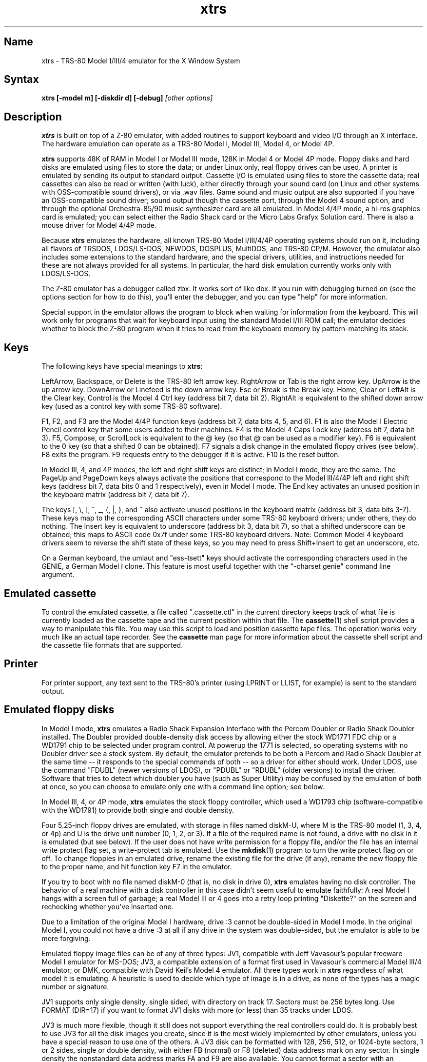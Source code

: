 .TH xtrs 1
.SH Name
xtrs \- TRS-80 Model I/III/4 emulator for the X Window System
.SH Syntax
.B xtrs [-model m] [-diskdir d] [-debug]
.I [other options]
.SH Description
\fBxtrs\fP is built on top of a Z-80 emulator, with added routines to support
keyboard and video I/O through an X interface.
The hardware emulation can operate as a TRS-80 Model I, Model III,
Model 4, or Model 4P.

\fBxtrs\fP supports 48K of RAM in Model I or Model III mode, 128K in
Model 4 or Model 4P mode.  Floppy disks and hard disks are emulated
using files to store the data; or under Linux only, real floppy drives
can be used.  A printer is emulated by sending its output to standard
output.  Cassette I/O is emulated using files to store the cassette
data; real cassettes can also be read or written (with luck), either
directly through your sound card (on Linux and other systems with
OSS-compatible sound drivers), or via .wav files.  Game sound and
music output are also supported if you have an OSS-compatible sound
driver; sound output though the cassette port, through the Model 4
sound option, and through the optional Orchestra-85/90 music synthesizer
card are all emulated.  In Model 4/4P mode, a hi-res graphics card is
emulated; you can select either the Radio Shack card or the Micro Labs
Grafyx Solution card.  There is also a mouse driver for Model 4/4P
mode.

Because \fBxtrs\fP emulates the hardware, all known TRS-80 Model
I/III/4/4P operating systems should run on it, including all flavors
of TRSDOS, LDOS/LS-DOS, NEWDOS, DOSPLUS, MultiDOS, and TRS-80 CP/M.
However, the emulator also includes some extensions to the standard
hardware, and the special drivers, utilities, and instructions needed
for these are not always provided for all systems. In particular, the
hard disk emulation currently works only with LDOS/LS-DOS.

The Z-80 emulator has a debugger called zbx.  It works sort of
like dbx.  If you run with debugging turned on (see the options section for
how to do this), you'll enter the debugger, and
you can type "help" for more information.

Special support in the emulator allows the program to block when
waiting for information from the keyboard.  This will work only for
programs that wait for keyboard input using the standard Model I/III
ROM call; the emulator decides whether to block the Z-80 program when
it tries to read from the keyboard memory by pattern-matching its
stack.
.SH Keys
The following keys have special meanings to \fBxtrs\fP:

LeftArrow, Backspace, or Delete is the TRS-80 left arrow key.
RightArrow or Tab is the right arrow key.  UpArrow is the up arrow
key.  DownArrow or Linefeed is the down arrow key.  Esc or Break is
the Break key.  Home, Clear or LeftAlt is the Clear key.  Control is
the Model 4 Ctrl key (address bit 7, data bit 2).  RightAlt is
equivalent to the shifted down arrow key (used as a control key with
some TRS-80 software).

F1, F2, and F3 are the Model 4/4P function keys (address bit 7, data bits
4, 5, and 6).  F1 is also the Model I Electric Pencil control key that
some users added to their machines.  F4 is the Model 4 Caps Lock key
(address bit 7, data bit 3).  F5, Compose, or ScrollLock is equivalent
to the @ key (so that @ can be used as a modifier key).  F6 is
equivalent to the 0 key (so that a shifted 0 can be obtained).  F7
signals a disk change in the emulated floppy drives (see below).  F8
exits the program.  F9 requests entry to the debugger if it is active.
F10 is the reset button.

In Model III, 4, and 4P modes, the left and right shift keys are
distinct; in Model I mode, they are the same.  The PageUp and PageDown
keys always activate the positions that correspond to the Model
III/4/4P left and right shift keys (address bit 7, data bits 0 and 1
respectively), even in Model I mode.  The End key activates an unused
position in the keyboard matrix (address bit 7, data bit 7).

The keys [, \\, ], ^, _, {, |, },
and ~ also activate unused positions in the keyboard matrix (address
bit 3, data bits 3-7).  These keys map to the corresponding ASCII
characters under some TRS-80 keyboard drivers; under others, they do
nothing.  The Insert key is equivalent to underscore (address bit 3,
data bit 7), so that a shifted underscore can be obtained; this maps
to ASCII code 0x7f under some TRS-80 keyboard drivers.  Note: Common Model 4
keyboard drivers seem to reverse the shift state of these keys, so you may
need to press Shift+Insert to get an underscore, etc.

On a German keyboard, the umlaut and "ess-tsett" keys should activate
the corresponding characters used in the GENIE, a German Model I clone.
This feature is most useful together with the "-charset genie" command
line argument.
.SH Emulated cassette
To control the emulated cassette, a file called ".cassette.ctl" in the
current directory keeps track of what file is currently loaded as
the cassette tape and the current position within that file.  The
\fBcassette\fP(1) shell script provides a way to manipulate this file.
You may use this script to load and
position cassette tape files.  The operation works very much like an
actual tape recorder.  See the \fBcassette\fP man page for more information
about the cassette shell script and the cassette file formats that are supported.
.SH Printer
For printer support, any text sent to the TRS-80's printer (using LPRINT
or LLIST, for example) is sent to the standard output.
.SH Emulated floppy disks
In Model I mode, \fBxtrs\fP emulates a Radio Shack Expansion Interface
with the Percom Doubler or Radio Shack Doubler installed.  The Doubler
provided double-density disk access by allowing either the stock
WD1771 FDC chip or a WD1791 chip to be selected under program control.
At powerup the 1771 is selected, so operating systems with no Doubler
driver see a stock system.  By default, the emulator pretends to be
both a Percom and Radio Shack Doubler at the same time -- it responds
to the special commands of both -- so a driver for either should work.
Under LDOS, use the command "FDUBL" (newer versions of LDOS), or
"PDUBL" or "RDUBL" (older versions) to install the driver. Software that
tries to detect which doubler you have (such as Super Utility) may be
confused by the emulation of both at once, so you can choose to emulate
only one with a command line option; see below.

In Model III, 4, or 4P mode, \fBxtrs\fP emulates the stock floppy
controller, which used a WD1793 chip (software-compatible with the
WD1791) to provide both single and double density.

Four 5.25-inch floppy drives are emulated, with storage in files named
diskM-U, where M is the TRS-80 model (1, 3, 4, or 4p) and U is the
drive unit number (0, 1, 2, or 3).  If a file of the required name is
not found, a drive with no disk in it is emulated (but see below).  If
the user does not have write permission for a floppy file, and/or the
file has an internal write protect flag set, a write-protect tab is
emulated.  Use the \fBmkdisk\fP(1) program to turn the write protect
flag on or off.  To change floppies in an emulated drive, rename the
existing file for the drive (if any), rename the new floppy file to
the proper name, and hit function key F7 in the emulator.

If you try to boot with no file named diskM-0 (that is, no disk in
drive 0), \fBxtrs\fP emulates having no disk controller.  The behavior of a
real machine with a disk controller in this case didn't seem useful to
emulate faithfully: A real Model I hangs with a screen full of
garbage; a real Model III or 4 goes into a retry loop printing
"Diskette?" on the screen and rechecking whether you've inserted one.

Due to a limitation of the original Model I hardware, drive :3 cannot
be double-sided in Model I mode.  In the original Model I, you could
not have a drive :3 at all if any drive in the system was
double-sided, but the emulator is able to be more forgiving.

Emulated floppy image files can be of any of three types: JV1,
compatible with Jeff Vavasour's popular freeware Model I emulator for
MS-DOS; JV3, a compatible extension of a format first used in
Vavasour's commercial Model III/4 emulator; or DMK, compatible with
David Keil's Model 4 emulator.  All three types work in \fBxtrs\fP
regardless of what model it is emulating.  A heuristic is used to
decide which type of image is in a drive, as none of the types has a
magic number or signature.

JV1 supports only single density, single sided, with directory on
track 17.  Sectors must be 256 bytes long.  Use FORMAT (DIR=17) if you
want to format JV1 disks with more (or less) than 35 tracks under
LDOS.

JV3 is much more flexible, though it still does not support everything
the real controllers could do.  It is probably best to use JV3 for all
the disk images you create, since it is the most widely implemented by
other emulators, unless you have a special reason to use one of the
others.  A JV3 disk can be formatted with 128, 256, 512, or 1024-byte
sectors, 1 or 2 sides, single or double density, with either FB
(normal) or F8 (deleted) data address mark on any sector.  In single
density the nonstandard data address marks FA and F9 are also
available.  You cannot format a sector with an incorrect track number
or head number.  You can format a sector with an intentional CRC error
in the data field.  \fBxtrs\fP supports at most 96 cylinders and at
most 5802 total sectors on a JV3 image.

The original Vavasour JV3 format supported only 256-byte sectors, and
had a limit of 2901 total sectors.  If you use sector sizes other
than 256 bytes or format more than 2901 sectors on a disk image,
emulators other than \fBxtrs\fP may be unable to read it.  Note that
an 80 track, double-sided, double-density (18 sector) 5.25-inch floppy
will fit within the original 2901 sector limit; the extension to 5802
is primarily for emulation of 8-inch drives (discussed below).

The DMK format is the most flexible.  It supports essentially
everything that the original hardware could do, including all
"protected" disk formats.  However, a few protected disks still may
not work with xtrs due to limitations in xtrs's floppy disk controller
emulation rather than limitations of the DMK format; see the
LIMITATIONS section below.

The program \fBmkdisk\fP(1) makes a blank emulated floppy or "bulk
erases" an existing one.  By default, mkdisk makes a JV3 floppy, but
with the -1 flag it makes a JV1 floppy, or with the -k flag a DMK
floppy.  See the \fBmkdisk\fP man page for more information.

Early Model I operating systems used an FA data address mark for the
directory on single density disks, while later ones wrote F8 but would
accept either upon reading.  The change was needed because FA is a
nonstandard DAM that is fully supported only by the WD1771 floppy disk
controller used in the Model I; the controllers in the Model III and 4
cannot distinguish between FA and FB (which is used for non-directory
sectors) upon reading, and cannot write FA.  To deal nicely with this
problem, \fBxtrs\fP implements the following kludge.  On writing in
single density, an F8 data address mark is recorded as FA.  On reading
with an emulated WD1771 (available in Model I mode only), FA is
returned as FA; on reading with a WD179x, FA is returned as F8.  This
trick makes the different operating systems perfectly compatible with
each other, which is better than on a real Model I!  You can use the
-truedam flag to turn off this kludge if you need to; in that case the
original hardware is emulated exactly.

TRS-80 programs that attempt to measure the rotational
speed of their floppy disk drives using timing loops will get the
answers they expect, even though \fBxtrs\fP does not
emulate instructions at the same speed as the original
machines. This works because \fBxtrs\fP keeps a virtual clock
(technically, a T-state counter),
which measures how much time it should have taken to execute the
instruction stream on a real machine, and it ties the emulation of
floppy disk index holes to this clock.
.SH Emulated 8-inch floppy disks
In addition to the four standard 5.25-inch drives, \fBxtrs\fP also
emulates four 8-inch floppy drives.  There is no widely-accepted
standard hardware interface for 8-inch floppies on the TRS-80, so \fBxtrs\fP
emulates a pseudo-hardware interface of its own and provides an LDOS/LS-DOS
driver for it.

Storage for the emulated 8-inch disks is in files named diskM-U, where
M is the TRS-80 model number (1, 3, 4, or 4P) and U is a unit number
(4, 5, 6, or 7).  The only difference between 5.25-inch and 8-inch
emulated drives is that the emulator allows you to format more bytes
per track in the latter.  A new JV3 floppy can be formatted as either
5.25-inch or 8-inch depending on whether you initially put it into a
5.25-inch or 8-inch emulated drive.  A new DMK floppy, however, must
be created with the -8 flag to mkdisk in order to be large enough for
use in an 8-inch emulated drive.  JV1 floppies cannot be used in
8-inch drives.  Be careful not to put an emulated floppy into a
5.25-inch emulated drive after it has been formatted in an 8-inch
emulated drive or vice versa; the results are likely to be confusing.
Consider using different file extensions for the two types; say, \.dsk
for 5.25-inch and \.8in for 8-inch.

To use the emulated 8-inch drives, you'll need a driver.  Under LDOS
or LS-DOS, use the program XTRS8/DCT supplied on the emulated floppy
\fIutility.dsk\fP.  This driver is a very simple wrapper around the
native LDOS/LS-DOS floppy driver.  Here are detailed instructions.

First, make sure an appropriate version of LDOS is in emulated floppy
drive 0, and the supplied file \fIutility.dsk\fP is in another
emulated floppy drive.  Boot LDOS.  If you are using Model I LDOS, be
sure FDUBL is running.

Second, type the following commands.  Here \fId\fP is the LDOS drive
number you want to use for the 8-inch drive and \fIu\fP is the
unit number you chose when naming the file.  Most likely you will
choose \fId\fP and \fIu\fP to be equal to reduce confusion.

.nf
    SYSTEM (DRIVE=\fId\fP,DRIVER="XTRS8",ENABLE)
    Enter unit number ([4]-7): \fIu\fP
.fi

You can repeat these steps with different values of \fId\fP and
\fIu\fP to have more than one 8-inch drive.  You might want to repeat
four times using 4, 5, 6, and 7, or you might want to save some drive
numbers for hard drives (see below).

Finally, it's a good idea to give the SYSTEM (SYSGEN) command (Model
I/III) or SYSGEN command (Model 4/4P).  This command saves the SYSTEM
settings, so the 8-inch drives will be available again the next time
you reboot or restart the emulator.  If you need to access an 8-inch
drive after booting from a disk that hasn't been SYSGENed, simply use
the same SYSTEM command again.

In case you want to write your own driver for another TRS-80 operating
system, here are details on the emulated pseudo-hardware.  The 8-inch
drives are accessed through the normal floppy disk controller, exactly
like 5.25-inch drives.  The four 5.25-inch drives have hardware select codes
1, 2, 4, and 8, corresponding respectively to files diskM-0, -1, -2, and
-3.  The four 8-inch drives have hardware select codes 3, 5, 6, and 7,
corresponding respectively to files diskM-4, -5, -6, and -7.
(See also the \-sizemap option below, however.)
.SH Real floppy disks
Under Linux only, any diskM-U file can be a symbolic link to a real
floppy disk drive, typically /dev/fd0 or /dev/fd1.  Most PCs should be
able to read and write TRS-80 compatible floppies in this way.  Many
PC floppy controllers cannot handle single density, however, and some
may have problems even with double density disks written on a real
TRS-80, especially disks formatted by older TRS-80 operating systems.
Use the -doublestep flag if you need to read 35-track or 40-track
media in an 80-track drive.  If you need to write 35-track or 40-track
media in an 80-track drive, bulk-erase the media first and format it
in the 80-track drive.  Don't write to a disk in an 80-track drive if it
has ever been written to in a 40-track drive.  The narrower head used
in an 80-track drive cannot erase the full track width written by the
head in a 40-track drive.

If you link one of the 5.25-inch floppy files (diskM-0 through
diskM-3) to a real floppy drive, TRS-80 programs will see it as a
5.25-inch drive, but the actual drive can be either 3.5-inch or
5.25-inch.  The drive will be operated in double density (or single
density), not high density, so be sure to use the appropriate media.

If you link one of the 8-inch floppy files (diskM-4 through diskM-7)
to a real floppy drive, TRS-80 programs will see it as an 8-inch
drive.  Again, you need to use the XTRS8/DCT driver described above to
enable LDOS/LS-DOS to access an 8-inch drive.  The real drive can be
either 3.5-inch, 5.25-inch, or 8-inch.  A 3.5-inch or 5.25-inch drive
will be operated in high-density mode, using MFM recording if the
TRS-80 is trying to do double density, FM recording if the TRS-80 is
trying to do single density.  In this mode, these drives can hold as
much data as a standard 8-inch drive.  In fact, a 5.25-inch HD drive
holds exactly the same number of bits per track as an 8-inch drive; a
3.5-inch HD drive can hold 20% more, but we waste that space when
using one to emulate an 8-inch drive.  In both cases we also waste the
top three tracks, since an 8-inch drive has only 77 tracks, not 80.

The nonstandard FA and F9 data address marks available in single
density on a real Model I with the WD1771 controller also need special
handling.  A PC-style floppy disk controller can neither read nor
write sectors with such DAMs at all.  This raises three issues: (1) It
will be impossible for you to read some Model I disks on your PC even
if your PC otherwise supports single density.  In particular, Model I
TRSDOS 2.3 directory tracks will be unreadable.  (2) On writing in
single density, \fBxtrs\fP silently records a F9 or FA DAM as F8.  (3)
On reading in single density with an emulated WD1771 (Model I mode
only), F8 is returned as FA.  If you need more accurate behavior, the
-truedam flag will turn on error messages on attempts to write F9 or
FA DAMs and will turn off translation of F8 to FA on reading.
.SH Emulated hard disks
\fBxtrs\fP can emulate a hard disk in a file with the aid of a special
LDOS driver called XTRSHARD/DCT.  This driver has been tested and
works under both LDOS 5.3.1 for Model I or III and TRSDOS/LS-DOS 6.3.1
for Model 4/4P.  It may or may not work under earlier LDOS versions.  It
definitely will not work under other TRS-80 operating systems or with
emulators other than \fBxtrs\fP.  The hard disk format was designed by
Matthew Reed for his Model I/III and Model 4 emulators; \fBxtrs\fP
duplicates the format so that users can exchange hard drive images
across the emulators.

To use the hard disk emulation, first run the \fBmkdisk\fP program
under Unix to create a blank hard drive (.hdv) file.  Typical usage
would be: \fImkdisk -h mydisk.hdv\fP.  See the \fBmkdisk\fP(1) man
page for other options.

Second, link the file to an appropriate name.  \fBxtrs\fP supports up
to eight hard drives, with names of the form hardM-U, where M is the
TRS-80 model (1, 3, or 4; in this case Model 4P also uses M=4) and U
is a unit number from 0 to 7.  It looks for these files in the same
directory as the floppy disk files diskM-U.

Third, make sure an appropriate version of LDOS is in emulated floppy
drive 0, and the supplied file \fIutility.dsk\fP is in another
emulated floppy drive.  Boot LDOS.  If you are using Model I LDOS
5.3.1, patch a bug in the FORMAT command by typing \fIPATCH
FORMAT/CMD.UTILITY M1FORMAT/FIX\fP.  You need to apply this patch only
once.  It must not be applied to Model III or Model 4/4P LDOS.

Fourth, type the following commands.  Here \fId\fP is the LDOS drive number
you want to use for the hard drive (a typical choice would be 4) and \fIu\fP
is the unit number you chose when naming the file (most likely 0).

.nf
    SYSTEM (DRIVE=\fId\fP,DRIVER="XTRSHARD",ENABLE)
    Enter unit number ([0]-7): \fIu\fP
    FORMAT \fId\fP (DIR=1)
.fi

Answer the questions asked by FORMAT as you prefer.  If you are
curious about the \fIDIR=1\fP parameter to FORMAT, see
\fBmkdisk\fP(1).  You can repeat these steps with different values of
\fId\fP and \fIu\fP to have more than one hard drive.

Finally, it's a good idea to give the SYSTEM (SYSGEN) command (Model
I/III) or SYSGEN command (Model 4/4P).  This command saves the SYSTEM
settings, so the drive will be available again the next time you
reboot or restart the emulator.  If you need to access the hard disk
file after booting from a floppy that hasn't been SYSGENed, simply use
the same SYSTEM command(s) again, but don't FORMAT.  You can freely
use a different drive number or (if you renamed the hard disk file) a
different unit number.

The F7 key currently doesn't allow hard disk changes to be recognized,
but you can change to a different hard disk file for the same unit by
renaming files as needed and rebooting LDOS.

Technical note: XTRSHARD/DCT is a small Z-80 program that implements
all the required functions of an LDOS disk driver.  Instead of talking
to a real (or emulated) hard disk controller, however, it uses special
support in \fBxtrs\fP that allows Z-80 programs to open, close, read,
and write Unix files directly.  This support is described further in
the next section.  Because \fBxtrs\fP does not emulate real hard drive
controller hardware, hard disk drivers other than XTRSHARD/DCT will
not work with it.
.SH Data import and export
Several Z-80 programs for data import and export from various TRS-80
operating systems are included with \fBxtrs\fP on two emulated floppy
images.  These programs use special support in the emulator to read
and write external Unix files, discussed further at the end of this section.

The emulated floppy \fIutility.dsk\fP contains some programs for
transferring data between the emulator and ordinary Unix files.
IMPORT/CMD, IMPORT/BAS, EXPORT/CMD, EXPORT/BAS, and SETTIME/CMD run on
the emulator under Model I/III TRSDOS, Model I/III LDOS, Model I/III
Newdos/80, and Model 4/4P TRSDOS/LS-DOS 6; they may also work under
other TRS-80 operating systems.  Model III TRSDOS users will have to
use TRSDOS's CONVERT command to read utility.dsk.

IMPORT/CMD imports a Unix file and writes it to an emulated disk.
Usage: \fIIMPORT [-ln] unixfile [trsfile]\fP.  The -n flag converts
Unix newlines (\\n) to TRS-80 newlines (\\r).  The -l flag converts
the Unix filename to lower case, to compensate for TRS-80 operating
systems such as Newdos/80 that convert all command line arguments to
upper case.  When using the -l flag, you can put a [ or up-arrow in
front of a character to keep it in upper case.  If the destination
file is omitted, IMPORT uses the last component of the Unix pathname,
but with any "." changed to "/" to match TRS-80 DOS file extension
syntax.

IMPORT/BAS is a much slower program that performs the same function as
IMPORT/CMD but may work under more operating systems.  Simply run it
under Disk Basic and answer the prompts.

EXPORT/CMD reads a file from an emulated disk and exports it to a Unix
file. Usage: \fIEXPORT [-ln] trsfile [unixfile]\fP.  The -n flag
converts TRS-80 newlines (\\r) to Unix newlines (\\n).  The -l flag
converts the Unix filename to lower case.  When using the -l flag, you
can put a [ or up-arrow in front of a character to keep it in upper
case.  If the destination file is omitted, IMPORT uses the TRS-80
filename, but with any "/" changed to "." to match Unix file extension
syntax.

EXPORT/BAS is a much slower program that performs the same function as
EXPORT/CMD but may work under more operating systems.  Simply run it
under Disk Basic and answer the prompts.

SETTIME/CMD reads the date and time from Unix and sets the TRS-80
DOS's date and time accordingly.

The next several programs were written in Misosys C and exist in two
versions on utility.dsk.  The one whose name ends in "6" runs
on Model 4 TRSDOS/LS-DOS 6.x; the other runs on LDOS 5.x and most
other Model I/III operating systems.

CD/CMD (or CD6/CMD) changes xtrs's Unix working directory.
Usage: \fICD [-l] unixdir\fP.  The -l flag converts the Unix directory
name to lower case.  When using the -l flag, you can put a [ or
up-arrow in front of a character to keep it in upper case.  Running
CD/CMD will change the interpretation of any relative pathnames given
to IMPORT or EXPORT.  It will also change the interpretation of disk
names at the next disk change, unless you specified an absolute
pathname for xtrs's -diskdir parameter.

PWD/CMD (or PWD6/CMD) prints xtrs's Unix working directory.

UNIX/CMD (or UNIX6/CMD) runs a Unix shell command.
Usage: \fIUNIX [-l] unix command line\fP.
The -l flag converts the Unix command line
to lower case.  When using the -l flag, you can put a [ or
up-arrow in front of a character to keep it in upper case.
Standard I/O for
the command uses the xtrs program's standard I/O descriptors; it does
not go to the TRS-80 screen or come from the TRS-80 keyboard.

MOUNT/CMD (or MOUNT6/CMD) is a convenience program that switches
emulated floppy disks in the drives.  Usage: \fIMOUNT [-l] filename U\fP.
The -l flag converts the Unix filename
to lower case.  When using the -l flag, you can put a [ or
up-arrow in front of a character to keep it in upper case.
The filename is any Unix filename; U is a single digit, 0 through 7.
The command deletes the file diskM-U (where M is the TRS-80 model)
from the disk directory (see -diskdir option), replaces it with a
symbolic link to the given filename, and signals a disk change (as if
F7 had been pressed).

UMOUNT/CMD (or UMOUNT6/CMD) is a convenience program that removes an
emulated floppy disk from a drive.  Usage: \fIUMOUNT U\fP.  U is a
single digit, 0 through 7.  The command deletes the file diskM-U
(where M is the TRS-80 model) from the disk directory (see -diskdir
option) and signals a disk change (as if F7 had been pressed).

The emulated floppy \fIcpmutil.dsk\fP contains import and export
programs for Montezuma CP/M, written by Roland Gerlach.  It was
formatted as a "Montezuma Micro Standard DATA disk (40T, SS, DD,
200K)," with 512-byte sectors.  Be careful to configure your CP/M to
the proper disk format and drive parameters (40 track, not 80), or you
will have confusing problems reading this disk.  Source code is
included on the floppy; please pass any improvements you make back to
the author.  See http://www.rkga.com.au/~roland/trs-80/cpm-xtrs/,
where you will sometimes find a newer version of the utilities
than is included with xtrs.

IMPORT.COM imports a Unix file and writes it to an emulated CP/M disk.
Usage: \fIIMPORT [-n] [unixfile [cpmfile]]\fP.  The -n flag converts
Unix newlines (\\n) to CP/M newlines (\\r\\n).  If the second filename
is omitted, it is taken to be the same as the first. If both names are
omitted, the program prompts for filenames.  Note that the CP/M CCP
converts all command line arguments to upper case, which is
inconvenient if your Unix file names are in lower case; in that case
you'll need to let the program prompt for the filenames.

EXPORT.COM reads a file from an emulated CP/M disk and exports it to a
Unix file.  Usage: \fIEXPORT cpmfile [$[T][L]]\fP.  The cmpfile name
can use ? and * as wildcard characters.  The $T flag converts CP/M
newlines (\\r\\n) to Unix newlines (\\n).  The $L flag converts the
CP/M filename to lowercase to form the Unix filename; note that the
CP/M CCP converts all command line arguments to upper case, so you
need $L even if you typed the CP/M name in lower case.

The emulator implements a set of pseudo-instructions (emulator traps)
that give TRS-80 programs access to Unix files.  The programs listed
above use them.  If you would like to write your own such programs,
the traps are documented in the file trs_imp_exp.h.  Assembler
source code for the existing programs is supplied in xtrshard.z,
import.z, export.z, and settime.z.  You can also write programs that
use the traps in Misosys C, using the files xtrsemt.h and xtrsemt.ccc
as an interface; a simple example is in settime.ccc.  The Basic
programs import.bas and export.bas should not be used as a basis for
further development, however; they use an old, slow mechanism in the
emulator that may be removed in a future release rather than the
emulator traps.
.SH Interrupts
The emulator supports only interrupt mode 1.  It will complain if your
program enables interrupts after powerup without executing an IM 1
instruction first.  All Model I/III/4/4P software does this, as the
built-in peripherals in these machines support only IM 1.

The Model I has a 40 Hz heartbeat clock interrupt, while the Model
III uses 30 Hz, and the Model 4/4P can run at either 30 Hz or 60 Hz.
The emulator approximates this rather well even on a system where
clock ticks come at some frequency that isn't divisible by the
emulated frequency (e.g., 100 Hz on Intel Linux), as long as the true
frequency is not slower than the emulated frequency.  The emulator has
a notion of the absolute time at which each tick is supposed to occur,
and it asks the host system to wake it up at each of those times.  The
net result is that some ticks may be late, but there are always the
proper number of ticks per second.  For example, running in Model I
mode on Intel Linux you'd see this pattern: (tick, 30ms, tick,
20ms,...) instead of seeing ticks every 25ms.
.SH Clock speed selection
A standard Model 4 has a software-controlled switch to select
operation at either 4.05504 MHz (with heartbeat clock at 60 Hz)
or 2.02752 MHz (with heartbeat clock at 30 Hz)  xtrs emulates this
feature.

Model I's were often modified to operate at higher speeds than the
standard 1.77408 MHz.  With one common modification, writing a 1
to port 0xFE would double the speed to 3.54816 MHz, while writing a 0
would set the speed back to normal.  The heartbeat clock runs at 40 Hz
in either case.  xtrs emulates this feature as well.
.SH Sound
Sound support uses
the Open Sound System /dev/dsp device, standard on Linux and available
on many other Unix versions as well.  This support is compiled in
automatically on Linux; if you have OSS on another version of Unix,
you'll need to define the symbol HAVE_OSS in your Makefile or in
trs_cassette.c.  Any time TRS-80 software tries to write non-zero
values to the cassette port (or the Model 4/4P optional sound port)
with the cassette motor off, it is assumed to be trying to make sounds
and xtrs opens /dev/dsp.  It automatically closes the device again
after a few seconds of silence.

If you are playing a game with sound, you'll want to use the
-autodelay flag to slow down instruction emulation to approximately
the speed of a real TRS-80.  If you don't do this, sound will still
play correctly, but the gameplay may be way too fast and get ahead of
the sound.  

On the other hand, if your machine is a bit too slow,
you'll hear gaps and pops in the sound when the TRS-80 program lags
behind the demand of the sound card for more samples.  The -autodelay
feature includes a small speed boost whenever a sound starts to play
to try to prevent this, but if the boost is too much or too little,
you might either find that the game runs too fast when a lot of sound
is playing, or that the sound has gaps in it anyway.  If your sound
has gaps, you can try reducing the sample rate with the -samplerate flag.

The Orchestra-85 music synthesis software will run under xtrs's Model
I emulation, and the Orchestra-90 software will run with Model III
operating systems under xtrs's Model III, 4, or 4P emulation.  For
best results, use Orchestra-90 and the Model 4 emulation, as this lets
the software run at the highest emulated clock rate (4 MHz) and thus
generate the best sound.  If you want to run Orchestra-85 instead, you
can tell it that you have a 3.5 MHz clock speedup with enable sequence
3E01D3FE and disable sequence 3E00D3FE; this will let the software run
twice as fast as on an unmodified Model I and generate better sound.
There is no need to use xtrs's -autodelay flag when running
Orchestra-85/90, but you might want to specify a small fixed delay to
keep from getting excessive key repeat.
.SH Mouse
A few Model 4 programs could use a mouse, such as the shareware hi-res
drawing program MDRAW-II. The program XTRSMOUS/CMD on the utility disk
(utility.dsk) is a mouse driver for Model 4/4P mode that should work
with most such programs.  \fBxtrs\fP does not emulate the actual mouse
hardware (a serial mouse plugged into the Model 4 RS-232 port), so the
original mouse drivers will not work under \fBxtrs\fP.  Instead,
XTRSMOUS accesses the X mouse pointer using an emulator trap.
XTRSMOUS implements the same TRSDOS/LS-DOS 6 SVC interface as the
David Goben and Matthew Reed mouse drivers. (It does not implement the
interface of the older Scott McBurney mouse driver, which may be
required by some programs.)

By default XTRSMOUS installs itself in high memory. This is done
because MDRAW-II tests for the presence of a mouse by
looking to see whether the mouse SVC is vectored to high memory. If the
driver is installed in low memory, MDRAW thinks it is not there at
all. If you use mouse-aware programs that don't have this bug, or if
you edit the first line of MDRAW to remove the test, you can install
XTRSMOUS in low memory using the syntax "XTRSMOUS (LOW)".
.SH Running games
Some games run rather well under \fBxtrs\fP now,
provided that your
machine is fast enough to run the emulation in real time and that you
choose the right command line options.
"Galaxy Invaders Plus" by Big 5 Software is particularly good.
You will usually want to turn on autodelay,
you'll often need to tweak the keystretch setting,
and if your machine is slow you may need to reduce the sound sample rate.
Running your X server in 8-bit/pixel mode 
also seems to help in some cases. Example command lines:

.nf
    startx -- -bpp 8
    xtrs -keystretch 2,1,2 -autodelay
.fi

If the keyboard seems to miss keystrokes entirely, you may need to
increase the first number in the keystretch setting.  If you get an
unwanted type-ahead effect, where keys that you hit after one screen
is finished show up on the next screen, try reducing the first number,
and set the last number equal to the first number.
See -keystretch below for more information.  This aspect of the
emulator seems to need a bit more work.

If you have a slow machine and the sound breaks up, it is possible
that your machine is not fast enough to generate samples at the default
rate of 44,100 Hz.  If you think this may be happening,
try "-samplerate 11025" or even "-samplerate 8000".
.SH Options
Defaults for all options can be specified using the standard X resource
mechanism, and the class name for \fBxtrs\fP is "Xtrs".
.TP
.B \-display \fIdisplay\fP
Set your X display to \fIdisplay\fP. The default is to
use the DISPLAY environment variable.
.TP
.B \-background \fIcolor\fP
.PD 0
.TP
.B \-bg \fIcolor\fP
.PD
Specifies the background color of the \fBxtrs\fP window.
.TP
.B \-foreground \fIcolor\fP
.PD 0
.TP
.B \-fg \fIcolor\fP
.PD
Specifies the foreground color of the \fBxtrs\fP window.
.TP
.B \-title \fItitletext\fP
Use \fItitletext\fP in the window title bar instead of the
program name.
.TP
.B \-borderwidth \fIwidth\fP
Put a border of \fIwidth\fP pixels
around the TRS-80 display.  The default is 2.
.TP
.B \-scale \fIfac\fP
Multiply the window size by \fIfac\fP.
Possible values: 1 (default), 2, 3, or 4.
.TP
.B \-resize
In Model 4/4P mode, resize the X window whenever the emulated display
mode changes between 64x16 and 80x24.
.TP
.B \-noresize
In Model 4/4P mode, always keep the X window large enough for 80x24
characters, putting a blank margin around the outside when the emulated
display mode is 64x16.  This is the default.
.TP
.B \-charset \fIname\fP
Select among several sets of built-in character bitmaps.

In Model I mode, five sets are available. The default, \fIwider\fP, is
a modified Model III set with characters 8 pixels wide; it looks
better on a modern computer screen with square pixels than the real
Model I fonts, which were 6 pixels wide. \fIlcmod\fP is the character
set in the replacement character generator that was supplied with the
Radio Shack lower case modification.  (It was reconstructed partly
from memory and may have some minor bit errors.)  \fIstock\fP is the
character set in the stock character generator supplied with most
upper case only machines. Since \fIxtrs\fP currently always emulates
the extra bit of display memory needed to support lower case, this
character set gives you the authentic, unpleasant effect that real
Model I users saw when they tried to do homebrew lower case
modifications without replacing the character generator: lower case
letters appear at an inconsistent height, and if you are using the
Level II BASIC ROM display driver, upper case letters are replaced by
meaningless symbols.  \fIearly\fP is the same as stock, but with the
standard ASCII characters [, \\, ], and ^ in the positions where most
Model I's had directional arrows.  This was the default programming in
the Motorola character generator ROM that Radio Shack used, and a few
early machines were actually shipped with this ROM.  Finally,
\fIgerman\fP or \fIgenie\fP gives an approximate emulation of the
GENIE, a German Model I clone.  Characters are 8 pixels wide, and
double width is supported even though later GENIE models did not
include it.

In Model III, 4, and 4P modes, three sets are available:
\fIkatakana\fP (the default for Model III) is the original Model III set with
Japanese Katakana characters in the alternate character
positions. This set was also used in early Model 4's.
\fIinternational\fP (the default for Model 4 and 4P) is a
later Model 4 set with accented Roman letters in the alternate positions.
\fIbold\fP is a bold set from a character generator ROM found in one
Model III, origin uncertain.
.TP
.B \-usefont
Use X fonts instead of the built-in character bitmaps.
.TP
.B \-nofont
Use the built-in character bitmaps, not a X font.  This is the default.
.TP
.B \-font \fIfontname\fP
If -usefont is also given,
use the specified X font for normal width characters.
The default uses a common X fixed-width font:
"-misc-fixed-medium-r-normal--20-200-75-75-*-100-iso8859-1".
.TP
.B \-widefont \fIfontname\fP
If -usefont is also given,
use the specified X font for double width characters.
The default uses a common X fixed-width font, scaled to double width:
"-misc-fixed-medium-r-normal--20-200-75-75-*-200-iso8859-1".
.TP
.B \-microlabs
In Model 4/4P mode, emulate the Micro Labs Grafyx Solution hi-res
graphics card.  This is the default.
.TP
.B \-nomicrolabs
In Model 4/4P mode, emulate the Radio Shack hi-res card.
.TP
.B \-debug
Enter zbx, the z80 debugger.
.TP
.B \-romfile \fIfilename\fP
.PD 0
.TP
.B \-romfile3 \fIfilename3\fP
.TP
.B \-romfile4p \fIfilename4p\fP
.PD
Use the romfile specified by \fIfilename\fP in Model I mode, the
romfile specified by \fIfilename3\fP in Model III and Model 4 mode,
or the romfile specified by \fIfilename4p\fP in Model 4P mode,
A romfile can be either a raw binary dump, Intel hex format, or
TRS-80 cmd format (for example, a modela/iii file).
If you do not set this option or the corresponding X resource, a default
established at compile time is used (if any); see Makefile.local for
instructions on compiling in default romfiles or default romfile names.
.TP
.B \-model \fIm\fP
Specifies which TRS-80 model to emulate.  Values accepted are 1 or I (Model
I), 3 or III (Model III), 4 or IV (Model 4), and 4P or IVP (Model 4P).
Model I is the default.
.TP
.B \-delay \fId\fP
A crude speed control.  After each Z-80 instruction, xtrs busy-waits
for \fId\fP iterations around an empty loop.  A really smart C optimizer
might delete this loop entirely, so it's possible that this option
won't work if you compile xtrs with too high an optimization level.
The default delay is 0.
.TP
.B \-autodelay
Dynamically adjusts the value of -delay to run instructions at roughly
the same rate as a real machine.  The tracking is only approximate,
but it can be useful for running games.
.TP
.B \-noautodelay
Turn off -autodelay. This is the default.
.TP
.B \-keystretch \fIamount,poll,heartbeat\fP
Fine-tune the keyboard behavior.  To prevent keystrokes from being
lost, xtrs "stretches" the intervals between key transitions, so that
the Z-80 program has time to see each transition before the next one
occurs.  Whenever an emulated key goes up or down, xtrs sets a counter
to \fIamount\fP.  While the counter is greater than zero, (1) any
further key transitions are held in a queue instead of being passed
immediately to the Z-80, (2) whenever the Z-80 program reads from the
keyboard matrix, the counter is decremented by \fIpoll\fP, and (3)
whenever a TRS-80 heartbeat interrupt is scheduled to occur (even if
interrupts are disabled), the counter is decremented by
\fIheartbeat\fP.  The default setting is "16,1,1"; this seems to work
well with ordinary keyboard drivers, but you may want to experiment
with different values for games if keyboard response seem sluggish.
.TP
.B \-doubler \fItype\fP
Specify what type of double density adaptor to emulate (Model I mode only).
The \fItype\fP may be \fIpercom\fP, \fIradioshack\fP (or \fItandy\fP),
\fIboth\fP, or \fInone\fP. The type may be abbreviated to one character.
The default is \fIboth\fP, which causes the double density adaptor emulation
to respond to the special commands of both the Percom and Radio Shack cards.
.TP
.B \-doublestep
Make all real floppy drives double-step, allowing access to 35-track or
40-track media in an 80-track drive.  Linux only.  See the Floppy Disks
section for limitations.
.TP
.B \-nodoublestep
Turn off double-step mode for all real floppy drives.  Linux only.
This is the default.
.TP
.B \-stepmap s0,s1,s2,s3,s4,s5,s6,s7
Selectively set double-step mode for individual real floppy drives.
If \fIsU\fP is 2 and \fIdiskM-U\fP is a real drive, the drive will
be double-stepped; if \fIsU\fP is 1, it will be single-stepped.
You can omit values from the end of the list; those drives will get the
default value set by -doublestep or -nodoublestep.
.TP
.B \-sizemap z0,z1,z2,z3,z4,z5,z6,z7
Selectively set whether drives are emulated as 5-inch or 8-inch; see
the section "Emulated 8-inch floppy disks" above.  If \fIzU\fP is 5,
the drive will appear to Z-80 software as 5-inch; if 8, as 8-inch.
The default setting (as reflected in the documentation above) is
5,5,5,5,8,8,8,8.  You can omit values from the end of the list; those
drives will get the default values.  Setting one or more of the first
four drives to 8-inch may be useful for CP/M software that supports
8-inch drives.  You can also use XTRS8/DCT with 8-inch drives in the
first four positions; even though the prompt suggests the unit number
must be 4-7, numbers 0-3 are accepted. XTRS8 does not check whether
the unit you've selected is really being emulated as an 8-inch drive,
however; you'll simply get errors during FORMAT if you get this wrong.
.TP
.B \-truedam
Turn off the single density data address mark remapping kludges
described in the "Emulated floppy disks" and "Real floppy disks"
sections above.  With this
option given, the distinction between F8 and FA data address marks
is strictly observed on both writing and reading.  This option is
probably not useful unless you need to deal with Model I disks that use
the distinction as part of a copy-protection scheme.  See also
"Common File Formats for Emulated TRS-80 Floppy Disks", available
at http://www.research.compaq.com/SRC/personal/Tim_Mann/trs80/dskspec.html.
.TP
.B \-notruedam
The opposite of -truedam.  This setting is the default.
.TP
.B \-samplerate \fIrate\fP
Set the default sample rate for new cassette wav files, direct
cassette I/O to the sound card, and game sound output to the sound
card.  Existing wav files will be read or modified using their
original sample rate regardless of this flag.  The default is 44,100
Hz.  See also the cassette(1) man page.
.SH Additional resources
There are many other TRS-80 resources available on the Web, including
shareware and freeware emulators that run under MSDOS and other
operating systems, software for converting TRS-80 physical media to
the emulator's disk file format, ROM images, and TRS-80 software that
has already been converted.  For pointers, see
http://www.research.compaq.com/SRC/personal/Tim_Mann/trs80.html.
.SH Bugs and limitations
Some of the more bizarre undocumented Z-80 instructions
are not implemented.

A better signal processing algorithm might help read real cassettes
more reliably, especially at 1500bps.

Serial ports are not emulated.

Some features of the disk controller are not currently emulated: Force
Interrupt with condition bits 0x01, 0x02, or 0x04 is not
implemented. Read Track is implemented only for DMK emulated
floppies. The multiple-sector flags in Read and Write are not
implemented.  The timing of returned sectors is emulated only for the
Read Address command, and not very accurately for JV1 or JV3.
Partially reformatting a track (which TRS-80 programs like HyperZap
and Model I Super Utility do to achieve mixed density) is supported
for DMK but not JV3; however, switching densities while formatting
(which Model III and 4 Super Utility do) works on both DMK and JV3.

Real physical floppy disks are supported only under Linux, because
Unix does not define a portable interface to the low-level floppy
controller functionality that \fBxtrs\fP needs.  There are some
limitations even under Linux: Index holes are faked, not detected on
the real disk, and the timing of returned sectors is not emulated at
all.  Due to a limitation of PC-style floppy disk controllers,
\fBxtrs\fP does not support mixing sectors of different sizes on the
same track when formatting a physical floppy.  However, \fBxtrs\fP can
read and write to such floppies if they are already formatted (perhaps
by a real TRS-80).  Switching densities while formatting a physical
floppy track does not work, nor does partially reformatting a track.

The emulator arbitrarily limits both JV1 and JV3 disk images to 96
tracks.  The limit could easily be increased to 255, but
that would probably not be useful with existing TRS-80 operating
systems, which don't expect floppies to have so many tracks.  For
example, LDOS 5.3.1 allows at most 95 tracks on a floppy, though it
allows more on hard drives.  255 tracks is an absolute maximum for the
TRS-80 floppy disk controller and for the JV3 format.

The extended JV3 limit of 5802 sectors is somewhat arbitrary as well.
It could be raised by generalizing the code to permit more than two
blocks of 2901.  Again, this does not seem too useful.  5802 sectors
is already enough for a 3.5-inch HD (1.44MB) floppy, which the TRS-80 didn't
support anyway.

\fBxtrshard\fP ignores the internal write-protected flag in hard drive
images, but a hard drive image can still be effectively write
protected by turning off its Unix write permission bits.

The emulator uses a heuristic to decide what format a ROM file is in.
If a raw binary ROM image starts with 0x01, 0x05, or 0x22, it can be
misidentified as being in a different format.  This is rather unlikely
to occur, as ROMs typically begin with 0xF3, the DI instruction.

If you discover other bugs, or write fixes for any of these, please let
us know.  We expect to incorporate fixes into future releases.
.SH Authors and acknowledgements
\fBxtrs\fP 1.0 was written by David Gingold, then at
Thinking Machines Corporation, and Alec Wolman, then at
Digital Equipment Corporation.
The current version was revised and much extended by Timothy Mann
<tim.mann@compaq.com> of Compaq Computer Corporation.  See README and
README.tpm for additional notes from the authors.

We also thank the following people for their help.  The JV1 and JV3
floppy disk file formats were designed by Jeff Vavasour, originally
for his MSDOS-based TRS-80 emulators.  The DMK format was designed by
David Keil for his MSDOS-based TRS-80 emulator.  The hard disk file
format was designed by Matthew Reed for his MSDOS-based TRS-80
emulators.  Al Petrofsky and Todd P. Cromwell III supplied font data.
Roland Gerlach contributed the CP/M import and export programs as well
as several bug reports and fixes for the emulator itself.  Ulrich
Mueller added the -borderwidth option and ported the import, export,
and settime utilities to Newdos/80.  Branden Robinson supplied the
first version of the cassette man page, fixed Makefile bugs, and
translated cassette to the Bourne shell.  Mark McDougall provided
documentation for the Micro Labs Grafyx Solution card.  Jenz Guenther
added the -title option and contributed code to emulate the GENIE
(German Model I clone).  Joe Peterson contributed code to emulate the
TimeDate80.  Denis Leconte contributed part of the -scale
implementation.
